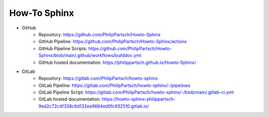 #############
How-To Sphinx
#############

- GitHub
   - Repository: https://github.com/PhilipPartsch/Howto-Sphinx
   - GitHub Pipeline: https://github.com/PhilipPartsch/Howto-Sphinx/actions
   - GitHub Pipeline Scripts: https://github.com/PhilipPartsch/Howto-Sphinx/blob/main/.github/workflows/builddoc.yml
   - GitHub hosted documentation: https://philippartsch.github.io/Howto-Sphinx/

- GitLab
   - Repository: https://gitlab.com/PhilipPartsch/howto-sphinx
   - GitLab Pipeline: https://gitlab.com/PhilipPartsch/howto-sphinx/-/pipelines
   - GitLab Pipeline Script: https://gitlab.com/PhilipPartsch/howto-sphinx/-/blob/main/.gitlab-ci.yml
   - GitLab hosted documentation: https://howto-sphinx-philippartsch-9ed2c72c4f338c6d132ee9664ed0fc932510.gitlab.io/

